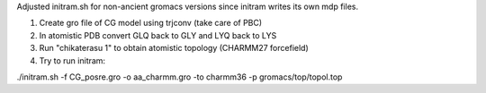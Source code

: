 Adjusted initram.sh for non-ancient gromacs versions since initram writes its own mdp files.

1. Create gro file of CG model using trjconv (take care of PBC)
2. In atomistic PDB convert GLQ back to GLY and LYQ back to LYS
3. Run "chikaterasu 1" to obtain atomistic topology (CHARMM27 forcefield)
4. Try to run initram:

./initram.sh -f CG_posre.gro -o aa_charmm.gro -to charmm36 -p gromacs/top/topol.top
